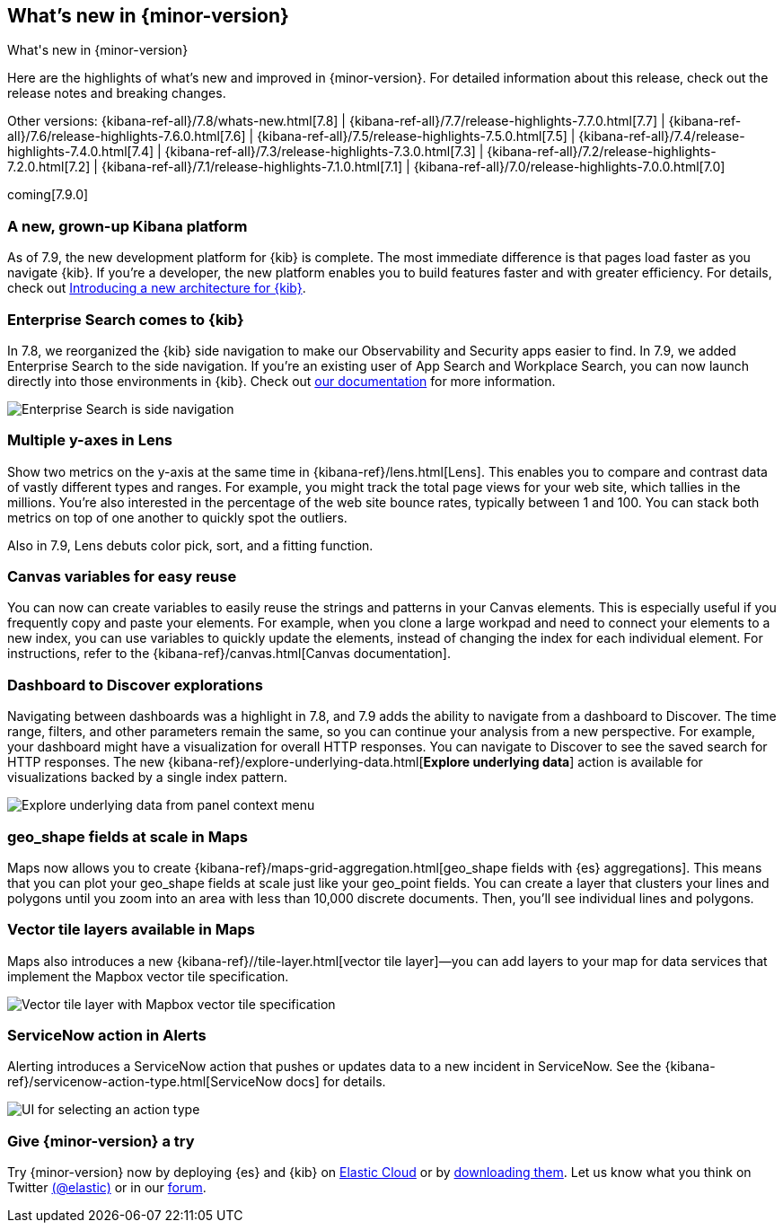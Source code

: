 [[whats-new]]
== What's new in {minor-version}
++++
<titleabbrev>What's new in {minor-version}</titleabbrev>
++++

Here are the highlights of what's new and improved in {minor-version}.
For detailed information about this release, check out the release
notes and breaking changes.

Other versions: {kibana-ref-all}/7.8/whats-new.html[7.8] | {kibana-ref-all}/7.7/release-highlights-7.7.0.html[7.7] |
{kibana-ref-all}/7.6/release-highlights-7.6.0.html[7.6] | {kibana-ref-all}/7.5/release-highlights-7.5.0.html[7.5] |
{kibana-ref-all}/7.4/release-highlights-7.4.0.html[7.4] | {kibana-ref-all}/7.3/release-highlights-7.3.0.html[7.3] | {kibana-ref-all}/7.2/release-highlights-7.2.0.html[7.2]
| {kibana-ref-all}/7.1/release-highlights-7.1.0.html[7.1] | {kibana-ref-all}/7.0/release-highlights-7.0.0.html[7.0]

coming[7.9.0]

//NOTE: The notable-highlights tagged regions are re-used in the
//Installation and Upgrade Guide

// tag::notable-highlights[]

[float]
[[new-platform-7-9]]
=== A new, grown-up Kibana platform

As of 7.9,
the new development platform
for {kib} is complete. The most immediate difference is
that pages load faster as you navigate {kib}. If you're a developer,
the new platform enables you to build features faster and with greater efficiency.
For details, check out
https://www.elastic.co/blog/introducing-a-new-architecture-for-kibana[Introducing
a new architecture for {kib}].

[float]
[[search-7-9]]
=== Enterprise Search comes to {kib}

In 7.8, we reorganized the {kib} side navigation to make our Observability
and Security apps easier to find. In 7.9, we added Enterprise Search
to the side navigation. If you're an existing user of App Search and
Workplace Search, you can now launch directly into those environments in {kib}.
Check out https://www.elastic.co/guide/en/app-search/current/index.html[our documentation]
for more information.

[role="screenshot"]
image::images/7.9-whats_new_search.png[Enterprise Search is side navigation]

[float]
[[lens-7-9]]
=== Multiple y-axes in Lens

Show two metrics on the y-axis at the same time in {kibana-ref}/lens.html[Lens].
This enables you to compare and contrast data of vastly different types and ranges.
For example, you might track the total page views for your web site,
which tallies in the millions. You're also interested
in the percentage of the web site bounce rates,
typically between 1 and 100. You can stack both metrics on top of one
another to quickly spot the outliers.

Also in 7.9, Lens debuts color pick, sort, and a fitting function.

[float]
[[canvas-7-9]]
=== Canvas variables for easy reuse

You can now can create variables to easily reuse the
strings and patterns in your Canvas elements. This is especially useful if you
frequently copy and paste your elements. For example, when you clone a large workpad and need
to connect your elements to a new index, you can use variables to quickly update the elements,
instead of changing the index for each individual element. For instructions, refer to the
{kibana-ref}/canvas.html[Canvas documentation].


[float]
[[dashboard-7-9]]
=== Dashboard to Discover explorations

Navigating between dashboards was a highlight in 7.8, and 7.9 adds
the ability to navigate from a dashboard to Discover.  The time range,
filters, and other parameters remain the same, so you can continue your
analysis from a new perspective. For example,
your dashboard might have a visualization for overall HTTP responses.
You can navigate to Discover to see the saved search
for HTTP responses. The new {kibana-ref}/explore-underlying-data.html[*Explore underlying data*]
action is available for visualizations
backed by a single index pattern.

[role="screenshot"]
image::images/explore_data_context_menu.png[Explore underlying data from panel context menu]

[float]
[[maps-7-9-geo-shape]]
=== geo_shape fields at scale in Maps

Maps now allows you to create {kibana-ref}/maps-grid-aggregation.html[geo_shape fields with {es} aggregations].
This means that you can plot your geo_shape fields at scale
just like your geo_point fields.
You can create a layer that clusters your lines and polygons until
you zoom into an area with less than 10,000 discrete documents. Then,
you’ll see individual lines and polygons.

[float]
[[maps-7-9-vector-tile]]
=== Vector tile layers available in Maps

Maps also introduces a new {kibana-ref}//tile-layer.html[vector tile layer]&mdash;you can add
layers to your map for data services that implement the
Mapbox vector tile specification.

[role="screenshot"]
image::images/7.9-whats_new_maps.png[Vector tile layer with Mapbox vector tile specification]


[float]
[[alert-7-9]]
=== ServiceNow action in Alerts

Alerting introduces a ServiceNow action that pushes or updates
data to a new incident in ServiceNow. See the {kibana-ref}/servicenow-action-type.html[ServiceNow docs]
for details.

[role="screenshot"]
image::images/alert-flyout-action-type-selection.png[UI for selecting an action type]

// end::notable-highlights[]

[float]
=== Give {minor-version} a try

Try {minor-version} now by deploying {es} and {kib} on
https://www.elastic.co/cloud/elasticsearch-service/signup[Elastic Cloud] or
by https://www.elastic.co/start[downloading them].
Let us know what you think on Twitter https://twitter.com/elastic[(@elastic)]
or in our https://discuss.elastic.co/c/elasticsearch[forum].
